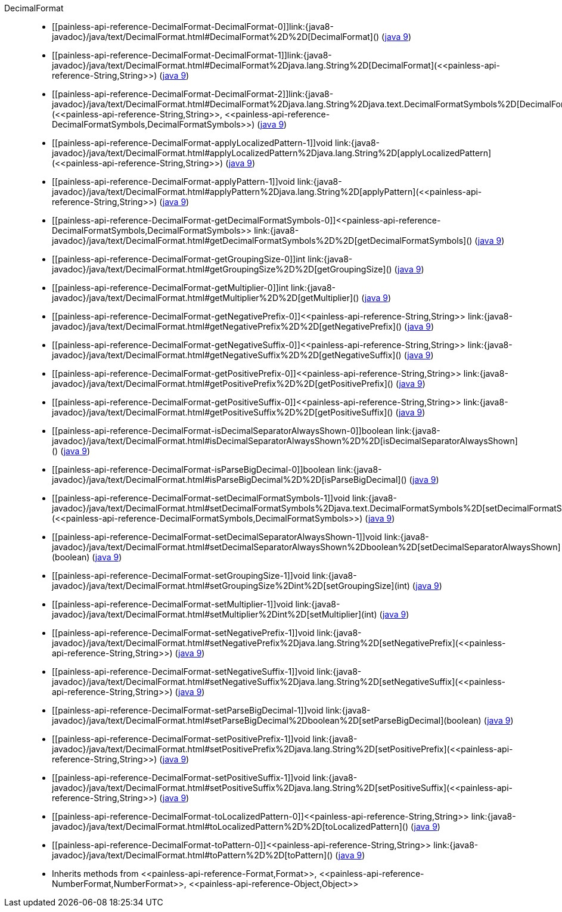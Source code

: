 ////
Automatically generated by PainlessDocGenerator. Do not edit.
Rebuild by running `gradle generatePainlessApi`.
////

[[painless-api-reference-DecimalFormat]]++DecimalFormat++::
* ++[[painless-api-reference-DecimalFormat-DecimalFormat-0]]link:{java8-javadoc}/java/text/DecimalFormat.html#DecimalFormat%2D%2D[DecimalFormat]()++ (link:{java9-javadoc}/java/text/DecimalFormat.html#DecimalFormat%2D%2D[java 9])
* ++[[painless-api-reference-DecimalFormat-DecimalFormat-1]]link:{java8-javadoc}/java/text/DecimalFormat.html#DecimalFormat%2Djava.lang.String%2D[DecimalFormat](<<painless-api-reference-String,String>>)++ (link:{java9-javadoc}/java/text/DecimalFormat.html#DecimalFormat%2Djava.lang.String%2D[java 9])
* ++[[painless-api-reference-DecimalFormat-DecimalFormat-2]]link:{java8-javadoc}/java/text/DecimalFormat.html#DecimalFormat%2Djava.lang.String%2Djava.text.DecimalFormatSymbols%2D[DecimalFormat](<<painless-api-reference-String,String>>, <<painless-api-reference-DecimalFormatSymbols,DecimalFormatSymbols>>)++ (link:{java9-javadoc}/java/text/DecimalFormat.html#DecimalFormat%2Djava.lang.String%2Djava.text.DecimalFormatSymbols%2D[java 9])
* ++[[painless-api-reference-DecimalFormat-applyLocalizedPattern-1]]void link:{java8-javadoc}/java/text/DecimalFormat.html#applyLocalizedPattern%2Djava.lang.String%2D[applyLocalizedPattern](<<painless-api-reference-String,String>>)++ (link:{java9-javadoc}/java/text/DecimalFormat.html#applyLocalizedPattern%2Djava.lang.String%2D[java 9])
* ++[[painless-api-reference-DecimalFormat-applyPattern-1]]void link:{java8-javadoc}/java/text/DecimalFormat.html#applyPattern%2Djava.lang.String%2D[applyPattern](<<painless-api-reference-String,String>>)++ (link:{java9-javadoc}/java/text/DecimalFormat.html#applyPattern%2Djava.lang.String%2D[java 9])
* ++[[painless-api-reference-DecimalFormat-getDecimalFormatSymbols-0]]<<painless-api-reference-DecimalFormatSymbols,DecimalFormatSymbols>> link:{java8-javadoc}/java/text/DecimalFormat.html#getDecimalFormatSymbols%2D%2D[getDecimalFormatSymbols]()++ (link:{java9-javadoc}/java/text/DecimalFormat.html#getDecimalFormatSymbols%2D%2D[java 9])
* ++[[painless-api-reference-DecimalFormat-getGroupingSize-0]]int link:{java8-javadoc}/java/text/DecimalFormat.html#getGroupingSize%2D%2D[getGroupingSize]()++ (link:{java9-javadoc}/java/text/DecimalFormat.html#getGroupingSize%2D%2D[java 9])
* ++[[painless-api-reference-DecimalFormat-getMultiplier-0]]int link:{java8-javadoc}/java/text/DecimalFormat.html#getMultiplier%2D%2D[getMultiplier]()++ (link:{java9-javadoc}/java/text/DecimalFormat.html#getMultiplier%2D%2D[java 9])
* ++[[painless-api-reference-DecimalFormat-getNegativePrefix-0]]<<painless-api-reference-String,String>> link:{java8-javadoc}/java/text/DecimalFormat.html#getNegativePrefix%2D%2D[getNegativePrefix]()++ (link:{java9-javadoc}/java/text/DecimalFormat.html#getNegativePrefix%2D%2D[java 9])
* ++[[painless-api-reference-DecimalFormat-getNegativeSuffix-0]]<<painless-api-reference-String,String>> link:{java8-javadoc}/java/text/DecimalFormat.html#getNegativeSuffix%2D%2D[getNegativeSuffix]()++ (link:{java9-javadoc}/java/text/DecimalFormat.html#getNegativeSuffix%2D%2D[java 9])
* ++[[painless-api-reference-DecimalFormat-getPositivePrefix-0]]<<painless-api-reference-String,String>> link:{java8-javadoc}/java/text/DecimalFormat.html#getPositivePrefix%2D%2D[getPositivePrefix]()++ (link:{java9-javadoc}/java/text/DecimalFormat.html#getPositivePrefix%2D%2D[java 9])
* ++[[painless-api-reference-DecimalFormat-getPositiveSuffix-0]]<<painless-api-reference-String,String>> link:{java8-javadoc}/java/text/DecimalFormat.html#getPositiveSuffix%2D%2D[getPositiveSuffix]()++ (link:{java9-javadoc}/java/text/DecimalFormat.html#getPositiveSuffix%2D%2D[java 9])
* ++[[painless-api-reference-DecimalFormat-isDecimalSeparatorAlwaysShown-0]]boolean link:{java8-javadoc}/java/text/DecimalFormat.html#isDecimalSeparatorAlwaysShown%2D%2D[isDecimalSeparatorAlwaysShown]()++ (link:{java9-javadoc}/java/text/DecimalFormat.html#isDecimalSeparatorAlwaysShown%2D%2D[java 9])
* ++[[painless-api-reference-DecimalFormat-isParseBigDecimal-0]]boolean link:{java8-javadoc}/java/text/DecimalFormat.html#isParseBigDecimal%2D%2D[isParseBigDecimal]()++ (link:{java9-javadoc}/java/text/DecimalFormat.html#isParseBigDecimal%2D%2D[java 9])
* ++[[painless-api-reference-DecimalFormat-setDecimalFormatSymbols-1]]void link:{java8-javadoc}/java/text/DecimalFormat.html#setDecimalFormatSymbols%2Djava.text.DecimalFormatSymbols%2D[setDecimalFormatSymbols](<<painless-api-reference-DecimalFormatSymbols,DecimalFormatSymbols>>)++ (link:{java9-javadoc}/java/text/DecimalFormat.html#setDecimalFormatSymbols%2Djava.text.DecimalFormatSymbols%2D[java 9])
* ++[[painless-api-reference-DecimalFormat-setDecimalSeparatorAlwaysShown-1]]void link:{java8-javadoc}/java/text/DecimalFormat.html#setDecimalSeparatorAlwaysShown%2Dboolean%2D[setDecimalSeparatorAlwaysShown](boolean)++ (link:{java9-javadoc}/java/text/DecimalFormat.html#setDecimalSeparatorAlwaysShown%2Dboolean%2D[java 9])
* ++[[painless-api-reference-DecimalFormat-setGroupingSize-1]]void link:{java8-javadoc}/java/text/DecimalFormat.html#setGroupingSize%2Dint%2D[setGroupingSize](int)++ (link:{java9-javadoc}/java/text/DecimalFormat.html#setGroupingSize%2Dint%2D[java 9])
* ++[[painless-api-reference-DecimalFormat-setMultiplier-1]]void link:{java8-javadoc}/java/text/DecimalFormat.html#setMultiplier%2Dint%2D[setMultiplier](int)++ (link:{java9-javadoc}/java/text/DecimalFormat.html#setMultiplier%2Dint%2D[java 9])
* ++[[painless-api-reference-DecimalFormat-setNegativePrefix-1]]void link:{java8-javadoc}/java/text/DecimalFormat.html#setNegativePrefix%2Djava.lang.String%2D[setNegativePrefix](<<painless-api-reference-String,String>>)++ (link:{java9-javadoc}/java/text/DecimalFormat.html#setNegativePrefix%2Djava.lang.String%2D[java 9])
* ++[[painless-api-reference-DecimalFormat-setNegativeSuffix-1]]void link:{java8-javadoc}/java/text/DecimalFormat.html#setNegativeSuffix%2Djava.lang.String%2D[setNegativeSuffix](<<painless-api-reference-String,String>>)++ (link:{java9-javadoc}/java/text/DecimalFormat.html#setNegativeSuffix%2Djava.lang.String%2D[java 9])
* ++[[painless-api-reference-DecimalFormat-setParseBigDecimal-1]]void link:{java8-javadoc}/java/text/DecimalFormat.html#setParseBigDecimal%2Dboolean%2D[setParseBigDecimal](boolean)++ (link:{java9-javadoc}/java/text/DecimalFormat.html#setParseBigDecimal%2Dboolean%2D[java 9])
* ++[[painless-api-reference-DecimalFormat-setPositivePrefix-1]]void link:{java8-javadoc}/java/text/DecimalFormat.html#setPositivePrefix%2Djava.lang.String%2D[setPositivePrefix](<<painless-api-reference-String,String>>)++ (link:{java9-javadoc}/java/text/DecimalFormat.html#setPositivePrefix%2Djava.lang.String%2D[java 9])
* ++[[painless-api-reference-DecimalFormat-setPositiveSuffix-1]]void link:{java8-javadoc}/java/text/DecimalFormat.html#setPositiveSuffix%2Djava.lang.String%2D[setPositiveSuffix](<<painless-api-reference-String,String>>)++ (link:{java9-javadoc}/java/text/DecimalFormat.html#setPositiveSuffix%2Djava.lang.String%2D[java 9])
* ++[[painless-api-reference-DecimalFormat-toLocalizedPattern-0]]<<painless-api-reference-String,String>> link:{java8-javadoc}/java/text/DecimalFormat.html#toLocalizedPattern%2D%2D[toLocalizedPattern]()++ (link:{java9-javadoc}/java/text/DecimalFormat.html#toLocalizedPattern%2D%2D[java 9])
* ++[[painless-api-reference-DecimalFormat-toPattern-0]]<<painless-api-reference-String,String>> link:{java8-javadoc}/java/text/DecimalFormat.html#toPattern%2D%2D[toPattern]()++ (link:{java9-javadoc}/java/text/DecimalFormat.html#toPattern%2D%2D[java 9])
* Inherits methods from ++<<painless-api-reference-Format,Format>>++, ++<<painless-api-reference-NumberFormat,NumberFormat>>++, ++<<painless-api-reference-Object,Object>>++
